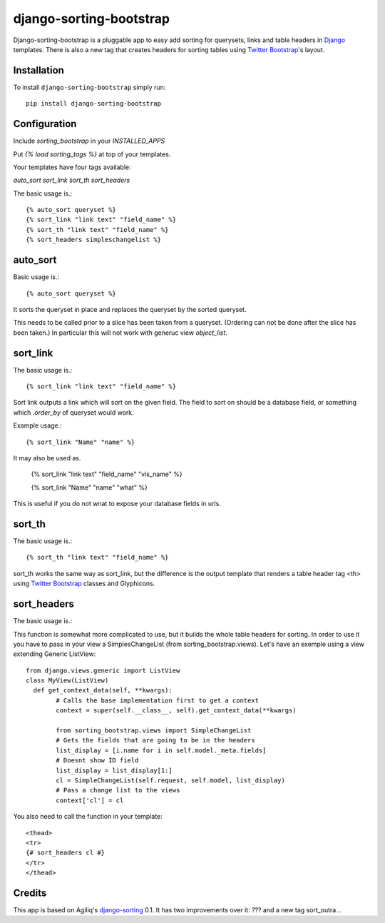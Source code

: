 django-sorting-bootstrap
===============

.. image:: https://pypip.in/v/django-sorting-bootstrap/badge.png
        :target: https://pypi.python.org/pypi/django-sorting-bootstrap

Django-sorting-bootstrap is a pluggable app to easy add sorting for querysets, links and table headers in Django_ templates. There is also a new tag that creates headers for sorting tables using `Twitter Bootstrap`_'s layout.

Installation
------------
To install ``django-sorting-bootstrap`` simply run::

    pip install django-sorting-bootstrap

Configuration
-------------

Include `sorting_bootstrap` in your `INSTALLED_APPS`

Put `{% load sorting_tags %}` at top of your templates.

Your templates have four tags available:

`auto_sort`
`sort_link`
`sort_th`
`sort_headers`

The basic usage is.::

    {% auto_sort queryset %}
    {% sort_link "link text" "field_name" %}
    {% sort_th "link text" "field_name" %}
    {% sort_headers simpleschangelist %}
    

auto_sort
-------------------
Basic usage is.::

    {% auto_sort queryset %}

It sorts the queryset in place and replaces the queryset by the sorted queryset.

This needs to be called prior to a slice has been taken from a queryset.
(Ordering can not be done after the slice has been taken.) In particular this will
not work with generuc view `object_list`.


sort_link
-----------------
The basic usage is.::
    
    {% sort_link "link text" "field_name" %}

Sort link outputs a link which will sort on the given field. The field to sort on should be
a database field, or something which `.order_by` of queryset would work.


Example usage.::
    
    {% sort_link "Name" "name" %}
    
It may also be used as.

    {% sort_link "link text" "field_name" "vis_name" %}

    {% sort_link "Name" "name" "what" %}
    
This is useful if you do not wnat to expose your database fields in urls.


sort_th
-------------------
The basic usage is.::
    
    {% sort_th "link text" "field_name" %}

sort_th works the same way as sort_link, but the difference is the output template that renders a table header tag <th> using `Twitter Bootstrap`_ classes and Glyphicons.


sort_headers
-------------------
The basic usage is.::

This function is somewhat more complicated to use, but it builds the whole table headers for sorting. In order to use it you have to pass in your view a SimplesChangeList (from sorting_bootstrap.views). Let's have an exemple using a view extending Generic ListView::

    from django.views.generic import ListView
    class MyView(ListView)
      def get_context_data(self, **kwargs):
    	    # Calls the base implementation first to get a context
            context = super(self.__class__, self).get_context_data(**kwargs)
            
            from sorting_bootstrap.views import SimpleChangeList
            # Gets the fields that are going to be in the headers
            list_display = [i.name for i in self.model._meta.fields]
            # Doesnt show ID field
            list_display = list_display[1:]
            cl = SimpleChangeList(self.request, self.model, list_display)
            # Pass a change list to the views
            context['cl'] = cl

You also need to call the function in your template::

    <thead>
    <tr>
    {# sort_headers cl #}
    </tr>
    </thead>


Credits
------------

This app is based on Agiliq's `django-sorting`_ 0.1. It has two improvements over it: ??? and a new tag sort_outra...

.. _Django: https://www.djangoproject.com/
.. _Twitter Bootstrap: http://twitter.github.io/bootstrap/
.. _django-sorting: http://twitter.github.io/bootstrap/
